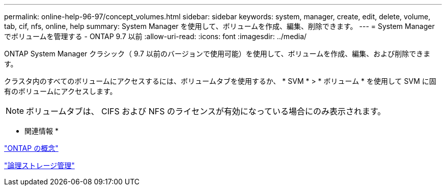 ---
permalink: online-help-96-97/concept_volumes.html 
sidebar: sidebar 
keywords: system, manager, create, edit, delete, volume, tab, cif, nfs, online, help 
summary: System Manager を使用して、ボリュームを作成、編集、削除できます。 
---
= System Manager でボリュームを管理する - ONTAP 9.7 以前
:allow-uri-read: 
:icons: font
:imagesdir: ../media/


[role="lead"]
ONTAP System Manager クラシック（ 9.7 以前のバージョンで使用可能）を使用して、ボリュームを作成、編集、および削除できます。

クラスタ内のすべてのボリュームにアクセスするには、ボリュームタブを使用するか、 * SVM * > * ボリューム * を使用して SVM に固有のボリュームにアクセスします。

[NOTE]
====
ボリュームタブは、 CIFS および NFS のライセンスが有効になっている場合にのみ表示されます。

====
* 関連情報 *

https://docs.netapp.com/us-en/ontap/concepts/index.html["ONTAP の概念"^]

https://docs.netapp.com/us-en/ontap/volumes/index.html["論理ストレージ管理"^]

